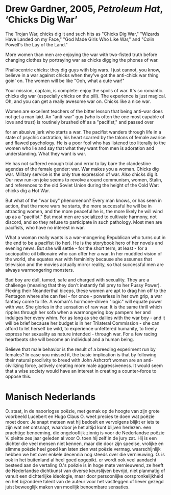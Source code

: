 * Drew Gardner, 2005, /Petroleum Hat/, ‘Chicks Dig War’

    The Trojan War, chicks dig it
    and such hits as "Chicks Dig War,"
    "Wizards Have Landed on my Face,"
    "God Made Girls Who Like War,"
    and "Colin Powell's the Lay of the Land."

    More women than men are enjoying the war
    with two-fisted truth
    before changing clothes
    by portraying war as
    chicks digging the phones of war.

    Phallocentric chicks:
    they dig guys with big wars.
    I just cannot, you know, believe in a war
    against chicks when they've got the anti-chick war
    thing goin' on.
    The women will be like "Ooh, what a cute war!"

    Your mission, captain, is complete:
    enjoy the spoils of war.
    It's so romantic.
    chicks dig war (especially chicks on the pill).
    The experience is just magical.
    Oh, and you can get a really awesome war on.
    Chicks like a nice war.

    Women are excellent teachers
    of the bitter lesson that being
    anti-war does not get a man laid.
    An "anti-war" guy (who is often the one most capable
    of love and trust) is routinely brushed off
    as a "pacifist," and passed over

    for an abusive jerk who starts a war.
    The pacifist wanders through life in a state
    of psychic castration,
    his heart scarred by the talons of female avarice
    and flawed psychology. He is a poor fool who has
    listened too literally
    to the women who lie and say that what they want
    from men is adoration and understanding.
    What they want is war.

    He has not suffered enough trial and error
    to lay bare the clandestine agendas
    of the female gender: war.
    War makes you a woman.
    Chicks dig war. Military
    service is the only true expression of war.
    Also chicks dig it.
    Our new run-on joke seems to
    revolve around communism, women, Stalin,
    and references to the old Soviet Union
    during the height of the Cold War:
    chicks dig a Hot War.

    But what of the "war boy" phenomenon?
    Every man knows, or has seen in action,
    that the more wars he starts,
    the more successful he will be in attracting women,
    and the more peaceful he is,
    the more likely he will wind up as a "pacifist."
    But most men are socialized to cultivate harmony,
    not discord, and so they refuse to participate
    in such pathology.
    Most men are pacifists, who have no interest in war.

    What a woman really wants is a war-mongering Republican
    who turns out in the end to be a pacifist (to her).
    He is the storybook hero of her novels and evening news.
    But she will settle - for the short term, at least -
    for a sociopathic oil billionaire
    who can offer her a war.
    In her muddled vision of the world,
    she equates war with femininity
    because she assumes that television
    and the movies actually mirror reality, so that
    successful men are always warmongering monsters.

    Bad boy are dull, tamed, safe
    and charged with sexuality.
    They are a challenge (meaning that
    they don't instantly fall prey to her Pussy Power).
    Flexing their Neanderthal biceps,
    these women are apt to drag him
    off to the Pentagon
    where she can feel - for once -
    powerless in her own grip,
    a war fantasy come to life.
    A woman's hormone-driven "logic"
    will equate power with war.
    She glories in the sensation of raw war.
    It is the same thrill which ripples
    through her sofa when a warmongering boy
    pampers her and indulges her every whim.
    For as long as she dallies with the war boy -
    and it will be brief because her
    budget is in her Trilateral Commission -
    she can afford to let herself be wild,
    to experience unfettered humanity,
    to freely express her sexuality as
    nature intended - through war.
    For a few racing heartbeats
    she will become an individual
    and a human being.

    Believe that male behavior is the result
    of a breeding experiment run by females?
    In case you missed it,
    the basic implication is that by following
    their natural proclivity to breed with
    John Ashcroft
    women are an anti-civilizing force,
    actively creating more male aggressiveness.
    It would seem that a wise society would have an
    interest in creating a counter-force to oppose this.
* Manisch Nederlands

O. staat, in de naoorlogse poëzie, met gemak op de hoogte van zijn grote voorbeeld Lucebert en Hugo Claus
O. weet precies te doen wat poëzie moet doen: Je snapt meteen wat hij bedoelt en vervolgens blijkt er iets te zijn wat net ontsnapt, waardoor je het altijd kunt blijven herlezen.
een prachtige benoeming, die ongelooflijk zinnig is voor de Nederlandse poëzie
V. pleitte zes jaar geleden al voor O. toen hij zelf in de jury zat.
Hij is een dichter die veel mensen niet kennen, maar die door zijn speelse, vrolijke en slimme poëzie heel goed kan laten zien wat poëzie vermag.
waarschijnlijk hebben we het over enkele decennia nog steeds over die vernieuwing.
O. is ook in het buitenland al heel goed opgepikt.
er wordt ook veel aandacht besteed aan de vertaling
O.'s poëzie is in hoge mate vernieuwend, ze heeft de Nederlandse dichtkunst van diverse keurslijven bevrijd, niet planmatig of vanuit een dichterlijke ideologie, maar door persoonlijke oorspronkelijkheid en het bijzondere talent van de auteur voor het vastleggen of liever gezegd juist beweeglijk maken van moeilijk benoembare sensaties.
